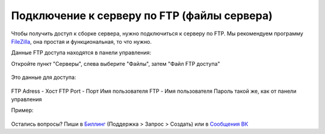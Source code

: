 Подключение к серверу по FTP (файлы сервера)
=======================

Чтобы получить доступ к сборке сервера, нужно подключиться к серверу по FTP. Мы рекомендуем программу `FileZilla <http://filezilla.ru/get/>`_, она простая и функциональная, то что нужно.

Данные FTP доступа находятся в панели управления:

Откройте пункт "Серверы", слева выберите "Файлы", затем "Файл FTP доступа"

.. figure:: img/ftp_menu.png
       :scale: 100 %
       :align: center
       :alt: Пункт меню
       
Это данные для доступа:

.. figure:: img/ftp_data.png
       :scale: 100 %
       :align: center
       :alt: Данные доступа
       
FTP Adress - Хост
FTP Port - Порт
Имя пользователя FTP - Имя пользователя
Пароль такой же, как от панели управления

Пример:

.. figure:: img/filezilla.png
       :scale: 100 %
       :align: center
       :alt: Пример блока с данными доступа к серверу через ftp
       

Остались вопросы? Пиши в `Биллинг <https://bill.1hosting.pro>`_ (Поддержка > Запрос > Создать) или в `Сообщения ВК <https://vk.me/minehostingpro>`_
